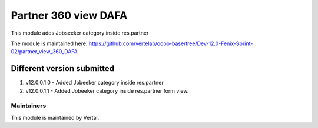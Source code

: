 =====================
Partner 360 view DAFA
=====================

This module adds Jobseeker category inside res.partner

The module is maintained here: https://github.com/vertelab/odoo-base/tree/Dev-12.0-Fenix-Sprint-02/partner_view_360_DAFA

Different version submitted
===========================

1. v12.0.0.1.0 - Added Jobeeker category inside res.partner
2. v12.0.0.1.1 - Added Jobeeker category inside res.partner form view.

Maintainers
~~~~~~~~~~~

This module is maintained by Vertal.